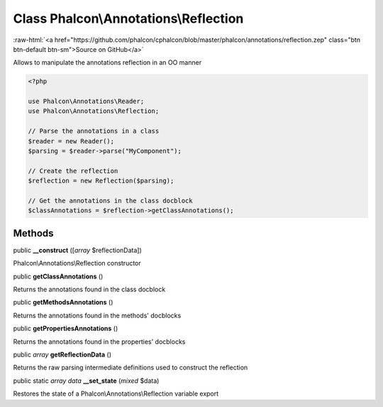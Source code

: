 Class **Phalcon\\Annotations\\Reflection**
==========================================

.. role:: raw-html(raw)
   :format: html

:raw-html:`<a href="https://github.com/phalcon/cphalcon/blob/master/phalcon/annotations/reflection.zep" class="btn btn-default btn-sm">Source on GitHub</a>`

Allows to manipulate the annotations reflection in an OO manner

.. code-block:: php

    <?php

    use Phalcon\Annotations\Reader;
    use Phalcon\Annotations\Reflection;

    // Parse the annotations in a class
    $reader = new Reader();
    $parsing = $reader->parse("MyComponent");

    // Create the reflection
    $reflection = new Reflection($parsing);

    // Get the annotations in the class docblock
    $classAnnotations = $reflection->getClassAnnotations();



Methods
-------

public  **__construct** ([*array* $reflectionData])

Phalcon\\Annotations\\Reflection constructor



public  **getClassAnnotations** ()

Returns the annotations found in the class docblock



public  **getMethodsAnnotations** ()

Returns the annotations found in the methods' docblocks



public  **getPropertiesAnnotations** ()

Returns the annotations found in the properties' docblocks



public *array* **getReflectionData** ()

Returns the raw parsing intermediate definitions used to construct the reflection



public static *array data* **__set_state** (*mixed* $data)

Restores the state of a Phalcon\\Annotations\\Reflection variable export




